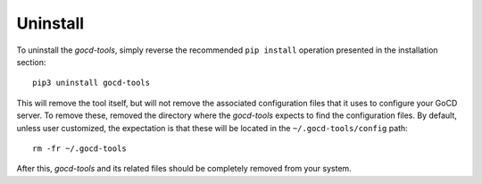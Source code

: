 Uninstall
=========

To uninstall the `gocd-tools`, simply reverse the recommended ``pip install`` operation presented in the installation section::

    pip3 uninstall gocd-tools

This will remove the tool itself, but will not remove the associated configuration files that it uses to configure your GoCD server.
To remove these, removed the directory where the `gocd-tools` expects to find the configuration files.
By default, unless user customized, the expectation is that these will be located in the ``~/.gocd-tools/config`` path::

    rm -fr ~/.gocd-tools

After this, `gocd-tools` and its related files should be completely removed from your system.
